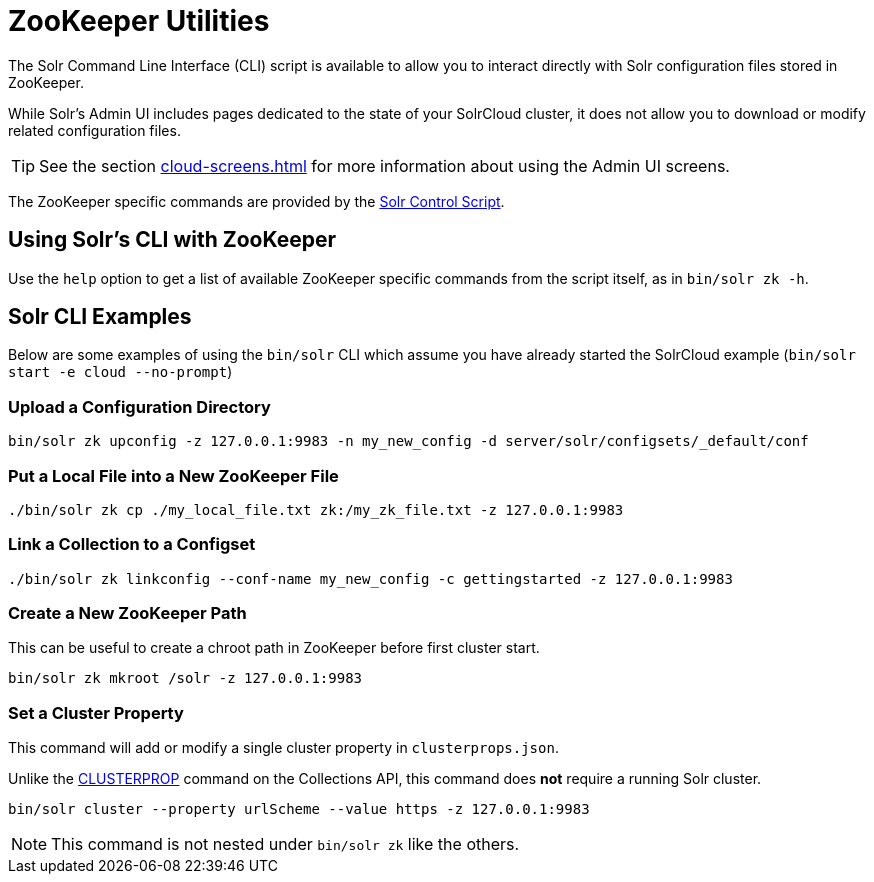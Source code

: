 = ZooKeeper Utilities
// Licensed to the Apache Software Foundation (ASF) under one
// or more contributor license agreements.  See the NOTICE file
// distributed with this work for additional information
// regarding copyright ownership.  The ASF licenses this file
// to you under the Apache License, Version 2.0 (the
// "License"); you may not use this file except in compliance
// with the License.  You may obtain a copy of the License at
//
//   http://www.apache.org/licenses/LICENSE-2.0
//
// Unless required by applicable law or agreed to in writing,
// software distributed under the License is distributed on an
// "AS IS" BASIS, WITHOUT WARRANTIES OR CONDITIONS OF ANY
// KIND, either express or implied.  See the License for the
// specific language governing permissions and limitations
// under the License.

The Solr Command Line Interface (CLI) script is available to allow you to interact directly with Solr configuration files stored in ZooKeeper.

While Solr's Admin UI includes pages dedicated to the state of your SolrCloud cluster, it does not allow you to download or modify related configuration files.

TIP: See the section xref:cloud-screens.adoc[] for more information about using the Admin UI screens.

The ZooKeeper specific commands are provided by the xref:solr-control-script-reference.adoc[Solr Control Script].

== Using Solr's CLI with ZooKeeper

Use the `help` option to get a list of available ZooKeeper specific commands from the script itself, as in `bin/solr zk -h`.

== Solr CLI Examples

Below are some examples of using the `bin/solr` CLI which assume you have already started the SolrCloud example (`bin/solr start -e cloud --no-prompt`)

=== Upload a Configuration Directory

[source,bash]
----
bin/solr zk upconfig -z 127.0.0.1:9983 -n my_new_config -d server/solr/configsets/_default/conf
----

=== Put a Local File into a New ZooKeeper File

[source,bash]
----
./bin/solr zk cp ./my_local_file.txt zk:/my_zk_file.txt -z 127.0.0.1:9983
----

=== Link a Collection to a Configset

[source,bash]
----
./bin/solr zk linkconfig --conf-name my_new_config -c gettingstarted -z 127.0.0.1:9983
----

=== Create a New ZooKeeper Path

This can be useful to create a chroot path in ZooKeeper before first cluster start.

[source,bash]
----
bin/solr zk mkroot /solr -z 127.0.0.1:9983
----

=== Set a Cluster Property

This command will add or modify a single cluster property in `clusterprops.json`.

Unlike the xref:cluster-node-management.adoc#clusterprop[CLUSTERPROP] command on the Collections API, this command does *not* require a running Solr cluster.

[source,bash]
----
bin/solr cluster --property urlScheme --value https -z 127.0.0.1:9983
----

NOTE: This command is not nested under `bin/solr zk` like the others.
